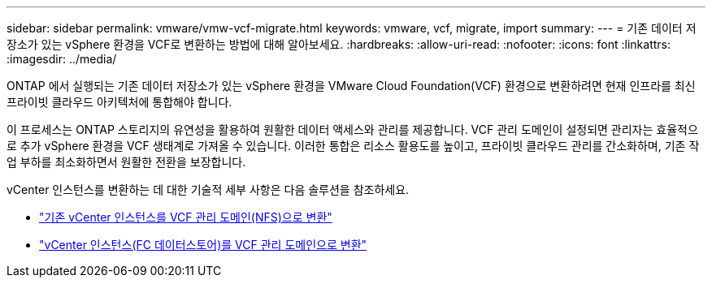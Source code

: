 ---
sidebar: sidebar 
permalink: vmware/vmw-vcf-migrate.html 
keywords: vmware, vcf, migrate, import 
summary:  
---
= 기존 데이터 저장소가 있는 vSphere 환경을 VCF로 변환하는 방법에 대해 알아보세요.
:hardbreaks:
:allow-uri-read: 
:nofooter: 
:icons: font
:linkattrs: 
:imagesdir: ../media/


[role="lead"]
ONTAP 에서 실행되는 기존 데이터 저장소가 있는 vSphere 환경을 VMware Cloud Foundation(VCF) 환경으로 변환하려면 현재 인프라를 최신 프라이빗 클라우드 아키텍처에 통합해야 합니다.

이 프로세스는 ONTAP 스토리지의 유연성을 활용하여 원활한 데이터 액세스와 관리를 제공합니다.  VCF 관리 도메인이 설정되면 관리자는 효율적으로 추가 vSphere 환경을 VCF 생태계로 가져올 수 있습니다.  이러한 통합은 리소스 활용도를 높이고, 프라이빗 클라우드 관리를 간소화하며, 기존 작업 부하를 최소화하면서 원활한 전환을 보장합니다.

vCenter 인스턴스를 변환하는 데 대한 기술적 세부 사항은 다음 솔루션을 참조하세요.

* link:vmw-vcf-mgmt-nfs.html["기존 vCenter 인스턴스를 VCF 관리 도메인(NFS)으로 변환"]
* link:vmw-vcf-mgmt-fc.html["vCenter 인스턴스(FC 데이터스토어)를 VCF 관리 도메인으로 변환"]

